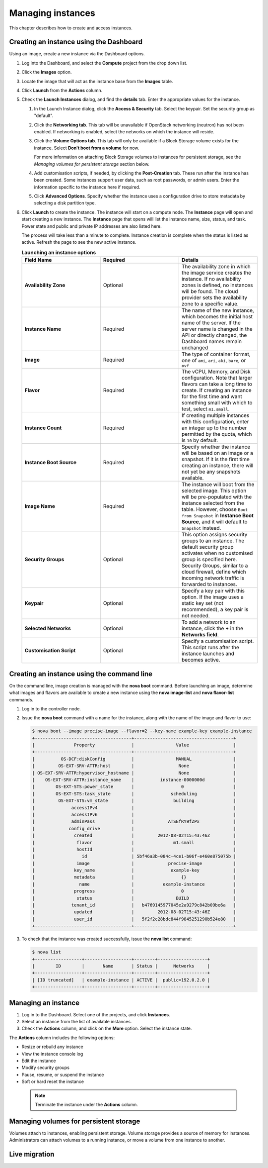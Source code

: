 ==================
Managing instances
==================

This chapter describes how to create and access instances.

Creating an instance using the Dashboard
~~~~~~~~~~~~~~~~~~~~~~~~~~~~~~~~~~~~~~~~

Using an image, create a new instance via the Dashboard options.

#. Log into the Dashboard, and select the **Compute** project from the
   drop down list.

#. Click the **Images** option.

#. Locate the image that will act as the instance base from the
   **Images** table.

#. Click **Launch** from the **Actions** column.

#. Check the **Launch Instances** dialog, and find the **details** tab.
   Enter the appropriate values for the instance.

   #. In the Launch Instance dialog, click the **Access & Security** tab.
      Select the keypair. Set the security group as "default".

   #. Click the **Networking tab**. This tab will be unavailable if
      OpenStack networking (neutron) has not been enabled. If networking
      is enabled, select the networks on which the instance will
      reside.

   #. Click the **Volume Options tab**. This tab will only be available
      if a Block Storage volume exists for the instance. Select
      **Don't boot from a volume** for now.

      For more information on attaching Block Storage volumes to
      instances for persistent storage, see the
      *Managing volumes for persistent storage* section below.

   #. Add customisation scripts, if needed, by clicking the
      **Post-Creation** tab. These run after the instance has been
      created. Some instances support user data, such as root passwords,
      or admin users. Enter the information specific to the instance
      here if required.

   #. Click **Advanced Options**. Specify whether the instance uses a
      configuration drive to store metadata by selecting a disk
      partition type.

#. Click **Launch** to create the instance. The instance will start on a
   compute node. The **Instance** page will open and start creating a
   new instance. The **Instance** page that opens will list the instance
   name, size, status, and task. Power state and public and private IP
   addresses are also listed here.

   The process will take less than a minute to complete. Instance
   creation is complete when the status is listed as active. Refresh the
   page to see the new active instance.

   .. list-table:: **Launching an instance options**
      :widths: 33 33 33
      :header-rows: 1

      * - Field Name
        - Required
        - Details
      * - **Availability Zone**
        - Optional
        - The availability zone in which the image service creates the instance.
          If no availability zones is defined, no instances will be found. The
          cloud provider sets the availability zone to a specific value.
      * - **Instance Name**
        - Required
        - The name of the new instance, which becomes the initial host name of the
          server. If the server name is changed in the API or directly changed,
          the Dashboard names remain unchanged
      * - **Image**
        - Required
        - The type of container format, one of ``ami``, ``ari``, ``aki``,
          ``bare``, or ``ovf``
      * - **Flavor**
        - Required
        - The vCPU, Memory, and Disk configuration. Note that larger flavors can
          take a long time to create. If creating an instance for the first time
          and want something small with which to test, select ``m1.small``.
      * - **Instance Count**
        - Required
        - If creating multiple instances with this configuration, enter an integer
          up to the number permitted by the quota, which is ``10`` by default.
      * - **Instance Boot Source**
        - Required
        - Specify whether the instance will be based on an image or a snapshot. If
          it is the first time creating an instance, there will not yet be any
          snapshots available.
      * - **Image Name**
        - Required
        - The instance will boot from the selected image. This option will be
          pre-populated with the instance selected from the table. However, choose
          ``Boot from Snapshot`` in **Instance Boot Source**, and it will default
          to ``Snapshot`` instead.
      * - **Security Groups**
        - Optional
        - This option assigns security groups to an instance.
          The default security group activates when no customised group is
          specified here. Security Groups, similar to a cloud firewall, define
          which incoming network traffic is forwarded to instances.
      * - **Keypair**
        - Optional
        - Specify a key pair with this option. If the image uses a static key set
          (not recommended), a key pair is not needed.
      * - **Selected Networks**
        - Optional
        - To add a network to an instance, click the **+** in the **Networks
          field**.
      * - **Customisation Script**
        - Optional
        - Specify a customisation script. This script runs after the instance
          launches and becomes active.


Creating an instance using the command line
~~~~~~~~~~~~~~~~~~~~~~~~~~~~~~~~~~~~~~~~~~~

On the command line, image creation is managed with the **nova boot**
command. Before launching an image, determine what images and flavors
are available to create a new instance using the **nova image-list** and
**nova flavor-list** commands.

#. Log in to the controller node.

#. Issue the **nova boot** command with a name for the instance, along
   with the name of the image and flavor to use:

   .. code::

      $ nova boot --image precise-image --flavor=2 --key-name example-key example-instance
      +-------------------------------------+--------------------------------------+
      |               Property              |                Value                 |
      +-------------------------------------+--------------------------------------+
      |          OS-DCF:diskConfig          |                MANUAL                |
      |         OS-EXT-SRV-ATTR:host        |                 None                 |
      | OS-EXT-SRV-ATTR:hypervisor_hostname |                 None                 |
      |    OS-EXT-SRV-ATTR:instance_name    |          instance-0000000d           |
      |        OS-EXT-STS:power_state       |                  0                   |
      |        OS-EXT-STS:task_state        |              scheduling              |
      |         OS-EXT-STS:vm_state         |               building               |
      |              accessIPv4             |                                      |
      |              accessIPv6             |                                      |
      |              adminPass              |             ATSEfRY9fZPx             |
      |             config_drive            |                                      |
      |               created               |         2012-08-02T15:43:46Z         |
      |                flavor               |               m1.small               |
      |                hostId               |                                      |
      |                  id                 | 5bf46a3b-084c-4ce1-b06f-e460e875075b |
      |                image                |             precise-image            |
      |               key_name              |              example-key             |
      |               metadata              |                  {}                  |
      |                 name                |           example-instance           |
      |               progress              |                  0                   |
      |                status               |                BUILD                 |
      |              tenant_id              |   b4769145977045e2a9279c842b09be6a   |
      |               updated               |         2012-08-02T15:43:46Z         |
      |               user_id               |   5f2f2c28bdc844f9845251290b524e80   |
      +-------------------------------------+--------------------------------------+


#. To check that the instance was created successfully, issue the **nova
   list** command:

   .. code::

      $ nova list
      +------------------+------------------+--------+-------------------+
      |        ID        |       Name       | Status |      Networks     |
      +------------------+------------------+--------+-------------------+
      | [ID truncated]   | example-instance | ACTIVE |  public=192.0.2.0 |
      +------------------+------------------+--------+-------------------+


Managing an instance
~~~~~~~~~~~~~~~~~~~~

#. Log in to the Dashboard. Select one of the projects, and click
   **Instances**.

#. Select an instance from the list of available instances.

#. Check the **Actions** column, and click on the **More** option.
   Select the instance state.

The **Actions** column includes the following options:

-  Resize or rebuild any instance

-  View the instance console log

-  Edit the instance

-  Modify security groups

-  Pause, resume, or suspend the instance

-  Soft or hard reset the instance

 .. note::

    Terminate the instance under the **Actions** column.


Managing volumes for persistent storage
~~~~~~~~~~~~~~~~~~~~~~~~~~~~~~~~~~~~~~~

Volumes attach to instances, enabling persistent storage. Volume
storage provides a source of memory for instances. Administrators can
attach volumes to a running instance, or move a volume from one
instance to another.

Live migration
~~~~~~~~~~~~~~
